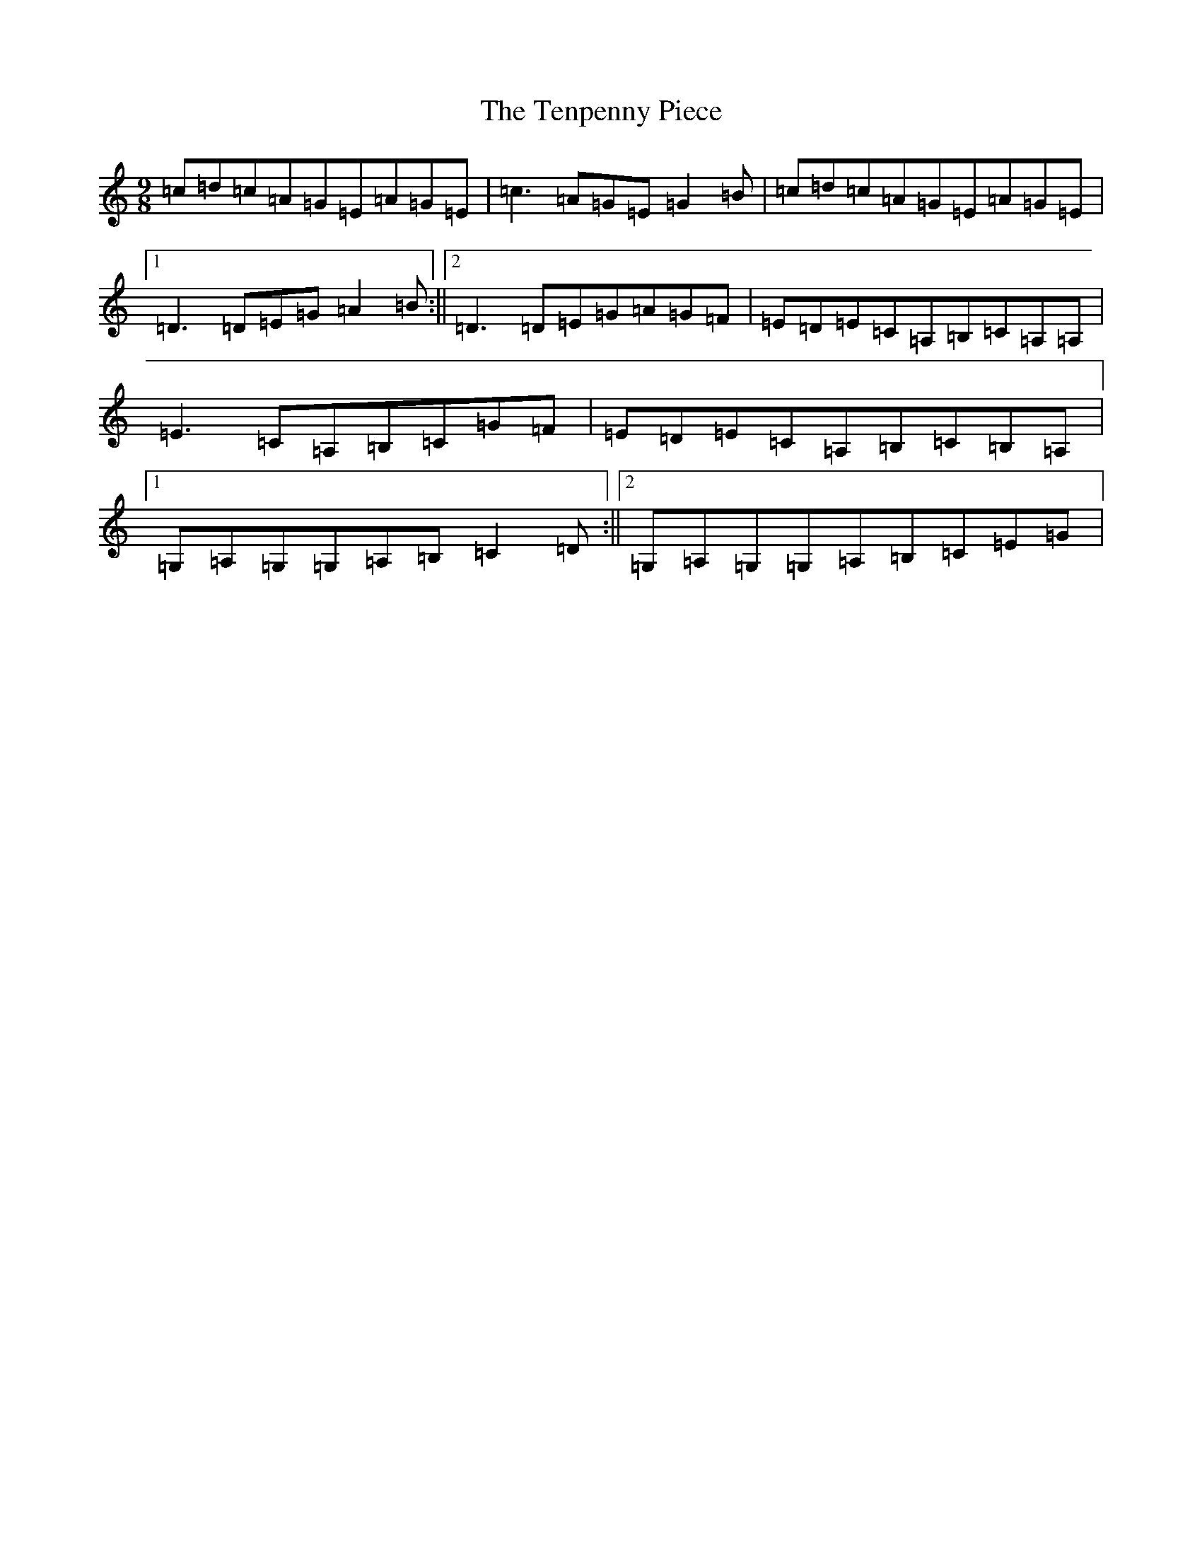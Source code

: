 X: 20845
T: Tenpenny Piece, The
S: https://thesession.org/tunes/5818#setting5818
R: slip jig
M:9/8
L:1/8
K: C Major
=c=d=c=A=G=E=A=G=E|=c3=A=G=E=G2=B|=c=d=c=A=G=E=A=G=E|1=D3=D=E=G=A2=B:||2=D3=D=E=G=A=G=F|=E=D=E=C=A,=B,=C=A,=A,|=E3=C=A,=B,=C=G=F|=E=D=E=C=A,=B,=C=B,=A,|1=G,=A,=G,=G,=A,=B,=C2=D:||2=G,=A,=G,=G,=A,=B,=C=E=G|